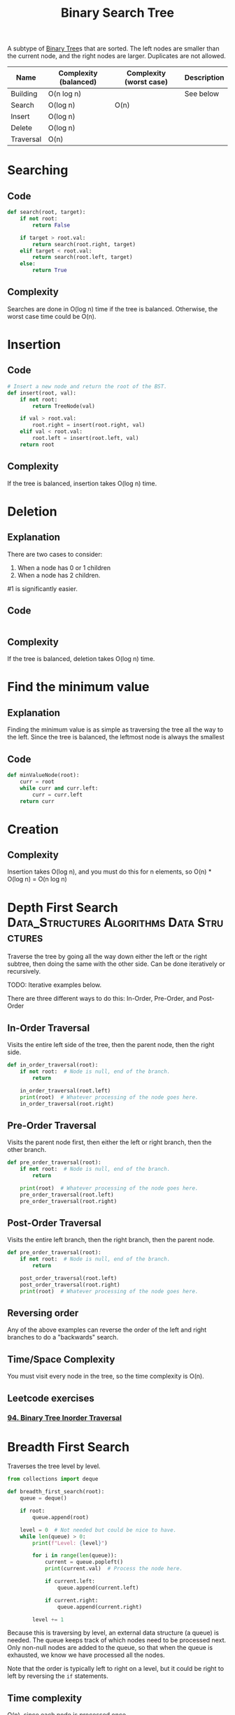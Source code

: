 :PROPERTIES:
:ID:       5c17f99f-22ff-4f57-9260-c3b3b2943105
:ROAM_REFS: https://neetcode.io/courses/dsa-for-beginners/17
:END:
#+title: Binary Search Tree
#+filetags: :Data_Structures:Algorithms:Data Structures:

A subtype of [[id:df0100b8-8894-4071-864a-f5a56e357ea5][Binary Tree]]s that are sorted. The left nodes are smaller than the current node, and the right nodes are larger. Duplicates are not allowed.

#+NAME: Binary Search Tree Operations
| Name      | Complexity (balanced) | Complexity (worst case) | Description |
|-----------+-----------------------+-------------------------+-------------|
| Building  | O(n log n)            |                         | See below   |
| Search    | O(log n)              | O(n)                    |             |
| Insert    | O(log n)              |                         |             |
| Delete    | O(log n)              |                         |             |
| Traversal | O(n)                  |                         |             |

* Searching
** Code
#+NAME: Binary Search Tree searching pseudocode
#+BEGIN_SRC python
def search(root, target):
    if not root:
        return False

    if target > root.val:
        return search(root.right, target)
    elif target < root.val:
        return search(root.left, target)
    else:
        return True
#+END_SRC

** Complexity
Searches are done in O(log n) time if the tree is balanced. Otherwise, the worst case time could be O(n).

* Insertion
** Code
#+NAME: Binary Search Tree insertion pseudocode
#+BEGIN_SRC python
# Insert a new node and return the root of the BST.
def insert(root, val):
    if not root:
        return TreeNode(val)

    if val > root.val:
        root.right = insert(root.right, val)
    elif val < root.val:
        root.left = insert(root.left, val)
    return root
#+END_SRC

** Complexity
If the tree is balanced, insertion takes O(log n) time.

* Deletion
** Explanation
There are two cases to consider:
1. When a node has 0 or 1 children
2. When a node has 2 children.

#1 is significantly easier.


** Code
#+Name: Binary Search Tree deletion pseudocode
#+BEGIN_SRC python
#+END_SRC

** Complexity
If the tree is balanced, deletion takes O(log n) time.

* Find the minimum value
** Explanation
Finding the minimum value is as simple as traversing the tree all the way to the left. Since the tree is balanced, the leftmost node is always the smallest

** Code
#+NAME: Binary Search Tree find minimum pseudocode
#+BEGIN_SRC python
def minValueNode(root):
    curr = root
    while curr and curr.left:
        curr = curr.left
    return curr
#+END_SRC

* Creation
** Complexity
Insertion takes O(log n), and you must do this for n elements, so O(n) * O(log n) = O(n log n)

* Depth First Search :Data_Structures:Algorithms:Data:Structures:
:PROPERTIES:
:ID:       ee841753-8ab3-49ae-8274-d7bf89c9e04f
:ROAM_REFS: https://neetcode.io/courses/dsa-for-beginners/19
:END:
Traverse the tree by going all the way down either the left or the right subtree, then doing the same with the other side. Can be done iteratively or recursively.

TODO: Iterative examples below.

There are three different ways to do this: In-Order, Pre-Order, and Post-Order

** In-Order Traversal
Visits the entire left side of the tree, then the parent node, then the right side.

#+NAME: In-Order Traversal in Python
#+BEGIN_SRC python
def in_order_traversal(root):
    if not root:  # Node is null, end of the branch.
        return

    in_order_traversal(root.left)
    print(root)  # Whatever processing of the node goes here.
    in_order_traversal(root.right)
#+END_SRC

** Pre-Order Traversal
Visits the parent node first, then either the left or right branch, then the other branch.

#+NAME: Pre-Order Traversal in Python
#+BEGIN_SRC python
def pre_order_traversal(root):
    if not root:  # Node is null, end of the branch.
        return

    print(root)  # Whatever processing of the node goes here.
    pre_order_traversal(root.left)
    pre_order_traversal(root.right)
#+END_SRC

** Post-Order Traversal
Visits the entire left branch, then the right branch, then the parent node.

#+NAME: Post-Order Traversal in Python
#+BEGIN_SRC python
def pre_order_traversal(root):
    if not root:  # Node is null, end of the branch.
        return

    post_order_traversal(root.left)
    post_order_traversal(root.right)
    print(root)  # Whatever processing of the node goes here.
#+END_SRC

** Reversing order
Any of the above examples can reverse the order of the left and right branches to do a "backwards" search.

** Time/Space Complexity
You must visit every node in the tree, so the time complexity is O(n).

** Leetcode exercises
*** [[https://leetcode.com/problems/binary-tree-inorder-traversal/description/][94. Binary Tree Inorder Traversal]]

* Breadth First Search
:PROPERTIES:
:ID:       3bd27895-fcc3-496c-8fa7-a149295140a6
:ROAM_REFS: https://neetcode.io/courses/dsa-for-beginners/20
:END:
Traverses the tree level by level.

#+NAME: BFS in Python
#+BEGIN_SRC python
from collections import deque

def breadth_first_search(root):
    queue = deque()

    if root:
        queue.append(root)

    level = 0  # Not needed but could be nice to have.
    while len(queue) > 0:
        print(f"Level: {level}")

        for i in range(len(queue)):
            current = queue.popleft()
            print(current.val)  # Process the node here.

            if current.left:
                queue.append(current.left)

            if current.right:
                queue.append(current.right)

        level += 1
#+END_SRC

 Because this is traversing by level, an external data structure (a queue) is needed. The queue keeps track of which nodes need to be processed next. Only non-null nodes are added to the queue, so that when the queue is exhausted, we know we have processed all the nodes.

 Note that the order is typically left to right on a level, but it could be right to left by reversing the ~if~ statements.

** Time complexity
O(n), since each node is processed once.

** Leetcode exercises
*** [[https://leetcode.com/problems/binary-tree-level-order-traversal/description/][102. Binary Tree Level Order Traversal]]
*** [[https://leetcode.com/problems/binary-tree-right-side-view/][199. Binary Tree Right Side View]]

* Morris Traversal
TODO

